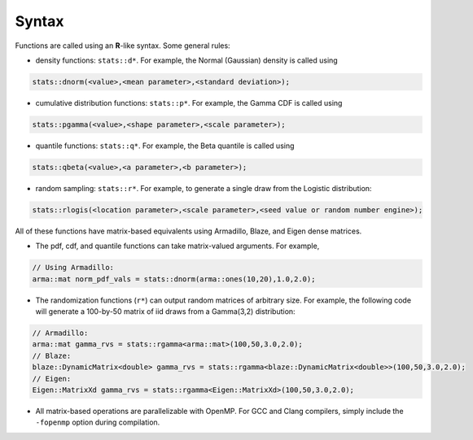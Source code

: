 .. Copyright (c) 2011-2020 Keith O'Hara

   Distributed under the terms of the Apache License, Version 2.0.

   The full license is in the file LICENSE, distributed with this software.

Syntax
======

Functions are called using an **R**-like syntax. Some general rules:

- density functions: ``stats::d*``. For example, the Normal (Gaussian) density is called using

.. code:: cpp

    stats::dnorm(<value>,<mean parameter>,<standard deviation>);

- cumulative distribution functions: ``stats::p*``. For example, the Gamma CDF is called using

.. code:: cpp

    stats::pgamma(<value>,<shape parameter>,<scale parameter>);

- quantile functions: ``stats::q*``. For example, the Beta quantile is called using

.. code:: cpp

    stats::qbeta(<value>,<a parameter>,<b parameter>);

- random sampling: ``stats::r*``. For example, to generate a single draw from the Logistic distribution:

.. code:: cpp

    stats::rlogis(<location parameter>,<scale parameter>,<seed value or random number engine>);

All of these functions have matrix-based equivalents using Armadillo, Blaze, and Eigen dense matrices.

- The pdf, cdf, and quantile functions can take matrix-valued arguments. For example,

.. code:: cpp

    // Using Armadillo:
    arma::mat norm_pdf_vals = stats::dnorm(arma::ones(10,20),1.0,2.0);

- The randomization functions (``r*``) can output random matrices of arbitrary size. For example, the following code will generate a 100-by-50 matrix of iid draws from a Gamma(3,2) distribution:

.. code:: cpp

    // Armadillo:
    arma::mat gamma_rvs = stats::rgamma<arma::mat>(100,50,3.0,2.0);
    // Blaze:
    blaze::DynamicMatrix<double> gamma_rvs = stats::rgamma<blaze::DynamicMatrix<double>>(100,50,3.0,2.0);
    // Eigen:
    Eigen::MatrixXd gamma_rvs = stats::rgamma<Eigen::MatrixXd>(100,50,3.0,2.0);


- All matrix-based operations are parallelizable with OpenMP. For GCC and Clang compilers, simply include the ``-fopenmp`` option during compilation.
